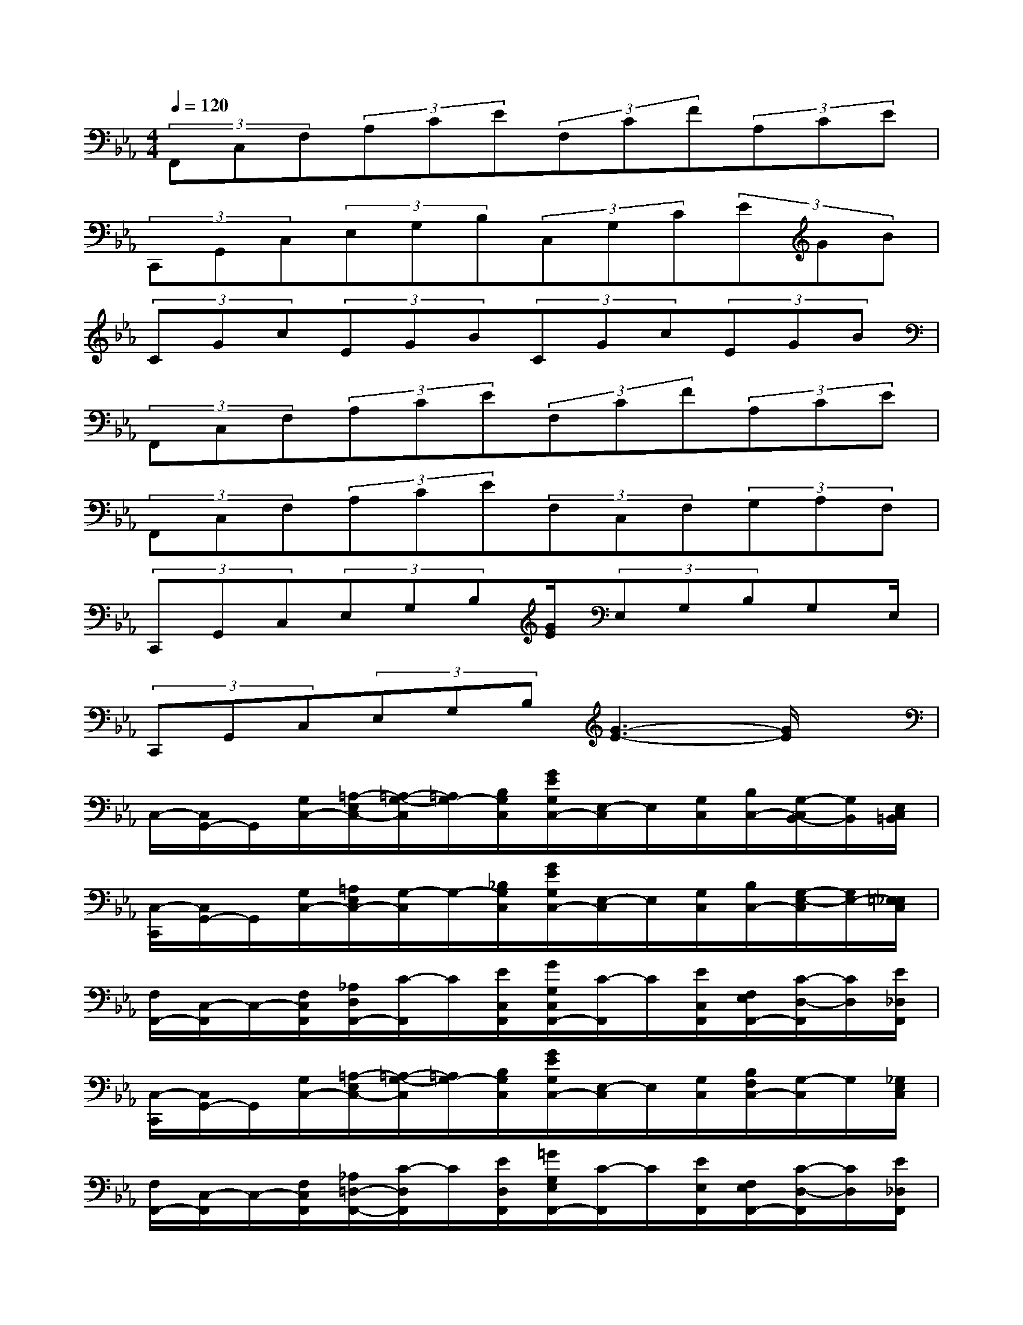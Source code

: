 X:1
T:
M:4/4
L:1/8
Q:1/4=120
K:Eb%3flats
V:1
(3F,,C,F,(3A,CE(3F,CF(3A,CE|
(3C,,G,,C,(3E,G,B,(3C,G,C(3EGB|
(3CGc(3EGB(3CGc(3EGB|
(3F,,C,F,(3A,CE(3F,CF(3A,CE|
(3F,,C,F,(3A,CE(3F,C,F,(3G,A,F,|
(3C,,G,,C,(3E,G,B,[G/2E/2](3E,G,B,G,E,/2|
(3C,,G,,C,(3E,G,B,[G3-E3-][G/2E/2]x/2|
C,/2-[C,/2G,,/2-]G,,/2[G,/2C,/2-][=A,/2-E,/2C,/2-][=A,/2-G,/2-C,/2][=A,/2G,/2-][B,/2G,/2C,/2][G/2E/2G,/2C,/2-][E,/2-C,/2]E,/2[G,/2C,/2][B,/2C,/2-][G,/2-C,/2B,,/2-][G,/2B,,/2][E,/2C,/2=B,,/2]|
[C,/2-C,,/2][C,/2G,,/2-]G,,/2[G,/2C,/2-][=A,/2E,/2C,/2-][G,/2-C,/2]G,/2-[_B,/2G,/2C,/2][G/2E/2G,/2C,/2-][E,/2-C,/2]E,/2[G,/2C,/2][B,/2C,/2-][G,/2-E,/2-C,/2][G,/2E,/2-][=E,/2_E,/2C,/2]|
[F,/2F,,/2-][C,/2-F,,/2]C,/2-[F,/2C,/2F,,/2][_A,/2D,/2F,,/2-][C/2-F,,/2]C/2[E/2C,/2F,,/2][G/2G,/2C,/2F,,/2-][C/2-F,,/2]C/2[E/2C,/2F,,/2][F,/2E,/2F,,/2-][C/2-D,/2-F,,/2][C/2D,/2][E/2_D,/2F,,/2]|
[C,/2-C,,/2][C,/2G,,/2-]G,,/2[G,/2C,/2-][=A,/2-E,/2C,/2-][=A,/2-G,/2-C,/2][=A,/2G,/2-][B,/2G,/2C,/2][G/2E/2G,/2C,/2-][E,/2-C,/2]E,/2[G,/2C,/2][B,/2F,/2C,/2-][G,/2-C,/2]G,/2[_G,/2E,/2C,/2]|
[F,/2F,,/2-][C,/2-F,,/2]C,/2-[F,/2C,/2F,,/2][_A,/2=D,/2-F,,/2-][C/2-D,/2F,,/2]C/2[E/2D,/2F,,/2][=G/2G,/2E,/2F,,/2-][C/2-F,,/2]C/2[E/2E,/2F,,/2][F,/2E,/2F,,/2-][C/2-D,/2-F,,/2][C/2D,/2][E/2_D,/2F,,/2]|
[C,/2C,,/2]G,,[G,/2C,/2][C/2-=A,/2-E,/2][C=A,G,-][B,/2-G,/2-][B,/2-G,/2-C,/2][B,-G,-][C/2B,/2-G,/2-][E/2B,/2-G,/2-][GB,-G,-][B/2B,/2G,/2-]|
[C/2G,/2C,/2]G[c/2G,/2C,/2][E/2C/2-=A,/2-][GC=A,][B/2B,/2-G,/2-][C/2B,/2-G,/2-][GB,-G,-][c/2B,/2-G,/2-][E/2B,/2-G,/2-][GB,-G,-][B/2B,/2G,/2]|
[F,/2F,,/2-][C,/2-F,,/2]C,/2-[F,/2C,/2F,,/2][_A,/2=D,/2F,,/2-][C/2-F,,/2]C/2[E/2C,/2F,,/2][F,/2C,/2F,,/2-][C/2-F,,/2]C/2[F/2C,/2F,,/2][A,/2E,/2F,,/2-][C/2-=E,/2-F,,/2][C/2=E,/2][_E/2_G,/2F,,/2]|
[F,/2F,,/2-][C,/2-F,,/2]C,/2-[F,/2C,/2F,,/2][A,/2D,/2F,,/2-][C/2-F,,/2]C/2[E/2C,/2F,,/2][F,/2C,/2F,,/2-][C/2-F,,/2]C/2[F/2C,/2F,,/2][A,/2D,/2F,,/2-][C/2-B,,/2-F,,/2][C/2B,,/2][E/2=B,,/2F,,/2]